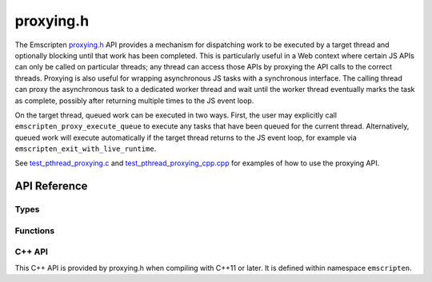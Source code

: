 .. _proxying-h:

==========
proxying.h
==========

The Emscripten `proxying.h`_
API provides a mechanism for dispatching work to be executed by a target thread
and optionally blocking until that work has been completed. This is particularly
useful in a Web context where certain JS APIs can only be called on particular
threads; any thread can access those APIs by proxying the API calls to the
correct threads. Proxying is also useful for wrapping asynchronous JS tasks with
a synchronous interface. The calling thread can proxy the asynchronous task to a
dedicated worker thread and wait until the worker thread eventually marks the
task as complete, possibly after returning multiple times to the JS event loop.

On the target thread, queued work can be executed in two ways. First, the user
may explicitly call ``emscripten_proxy_execute_queue`` to execute any tasks that
have been queued for the current thread. Alternatively, queued work will execute
automatically if the target thread returns to the JS event loop, for example via
``emscripten_exit_with_live_runtime``.

See `test_pthread_proxying.c`_ and `test_pthread_proxying_cpp.cpp`_ for examples
of how to use the proxying API.

API Reference
=============

Types
-----

.. c:type:: em_proxying_queue

  An opaque handle to a set of thread-local work queues (one per thread) to
  which work can be asynchronously or synchronously proxied from other threads.

  Proxied work can only be completed on live thread runtimes, so users must
  ensure either that all proxied work is completed before a thread exits or that
  the thread exits with a live runtime, e.g. via
  ``emscripten_exit_with_live_runtime`` to avoid dropped work.

.. c:type:: em_proxying_ctx

  An opaque handle to a currently-executing proxied task, used to signal the end
  of the task.

Functions
---------

.. c:function:: em_proxying_queue* em_proxying_queue_create()

  Allocate a new proxying queue.

.. c:function:: void em_proxying_queue_destroy(em_proxying_queue* q)

  Free a proxying queue. The queue should not have any remaining queued work.

.. c:function:: em_proxying_queue* emscripten_proxy_get_system_queue()

  Get the queue used for proxying low-level runtime work. Work on this queue may
  be processed at any time inside system functions, so it must be nonblocking
  and safe to run at any time, similar to a native signal handler. User code
  should generally not use this function.

.. c:function:: void emscripten_proxy_execute_queue(em_proxying_queue* q)

  Execute all the tasks enqueued for the current thread on the given queue. New
  tasks that are enqueued concurrently with this execution will be executed as
  well. This function returns once it observes an empty queue.

.. c:function:: void emscripten_proxy_finish(em_proxying_ctx* ctx)

  Signal the end of a task proxied with ``emscripten_proxy_sync_with_ctx``.

.. c:function:: int emscripten_proxy_async(em_proxying_queue* q, pthread_t target_thread, void (*func)(void*), void* arg)

  Enqueue ``func`` to be called with argument ``arg`` on the given queue and
  thread then return immediately without waiting for ``func`` to be executed.
  Returns 1 if the work was successfully enqueued or 0 otherwise.

.. c:function:: int emscripten_proxy_async_with_callback(em_proxying_queue* q, pthread_t target_thread, void (*func)(void*), void* arg, void (*callback)(void*), void* callback_arg)

  Enqueue `func` on the given queue and thread. Once it finishes executing, it
  will proxy `callback` back to the current thread on the same queue. Returns 1
  if the work was successfully enqueued and the target thread notified or 0
  otherwise.

.. c:function:: int emscripten_proxy_sync(em_proxying_queue* q, pthread_t target_thread, void (*func)(void*), void* arg)

  Enqueue ``func`` to be called with argument ``arg`` on the given queue and
  thread then wait for ``func`` to be executed synchronously before returning.
  Returns 1 if the ``func`` was successfully completed and 0 otherwise.

.. c:function:: int emscripten_proxy_sync_with_ctx(em_proxying_queue* q, pthread_t target_thread, void (*func)(em_proxying_ctx*, void*), void* arg)

  The same as ``emscripten_proxy_sync`` except that instead of waiting for the
  proxied function to return, it waits for the proxied task to be explicitly
  marked finished with ``emscripten_proxying_finish``. ``func`` need not call
  ``emscripten_proxying_finish`` itself; it could instead store the context
  pointer and call ``emscripten_proxying_finish`` at an arbitrary later time.

C++ API
-------

This C++ API is provided by proxying.h when compiling with C++11 or later. It is
defined within namespace ``emscripten``.

.. cpp:type:: ProxyingQueue

  A thin C++ wrapper around an ``em_proxying_queue*``.

  .. cpp:type:: ProxyingCtx

  A thin C++ wrapper around an ``em_proxying_ctx*``.

    .. cpp:member:: em_proxying_ctx* ctx

    The wrapped ``em_proxying_ctx*``.

    .. cpp:member:: void finish()

    Calls ``emscripten_proxy_finish`` on the wrapped ``em_proxying_ctx*``.

  .. cpp:member:: void execute()

    Calls ``emscripten_proxy_execute_queue`` on the wrapped ``em_proxying_queue*``.

  .. cpp:member:: bool proxyAsync(pthread_t target, std::function<void()>&& func)

    Calls ``emscripten_proxy_async`` to execute ``func``, returning ``true`` if the
    function was successfully enqueued and ``false`` otherwise.

  .. cpp:member:: bool proxyAsyncWithCallback(pthread_t target, std::function<void()>&& func, std::function<void()>&& callback)

    Calls ``emscripten_proxy_async_with_callback`` to execute ``func`` and
    schedule ``callback``, returning ``true`` if the function was successfully
    enqueued and ``false`` otherwise.

  .. cpp:member:: bool proxySync(const pthread_t target, const std::function<void()>& func)

    Calls ``emscripten_proxy_sync`` to execute ``func``, returning ``true`` if the
    function was successfully completed or ``false`` otherwise.

  .. cpp:member:: bool proxySyncWithCtx(const pthread_t target, const std::function<void(ProxyingCtx)>& func)

    Calls ``emscripten_proxy_sync_with_ctx`` to execute ``func``, returning ``true``
    if the function was successfully marked done with
    ``emscripten_proxying_finish`` or ``ProxyingCtx::finish`` and ``false`` otherwise.

.. _proxying.h: https://github.com/emscripten-core/emscripten/blob/main/system/include/emscripten/proxying.h
.. _test_pthread_proxying.c: https://github.com/emscripten-core/emscripten/blob/main/test/pthread/test_pthread_proxying.c
.. _test_pthread_proxying_cpp.cpp: https://github.com/emscripten-core/emscripten/blob/main/test/pthread/test_pthread_proxying_cpp.cpp
